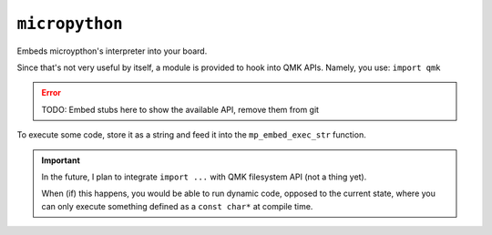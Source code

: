 ``micropython``
===============

Embeds microypthon's interpreter into your board.

Since that's not very useful by itself, a module is provided to hook into QMK APIs. Namely, you use: ``import qmk``

.. error::
    TODO: Embed stubs here to show the available API, remove them from git

To execute some code, store it as a string and feed it into the ``mp_embed_exec_str`` function.

.. important::
    In the future, I plan to integrate ``import ...`` with QMK filesystem API (not a thing yet).

    When (if) this happens, you would be able to run dynamic code, opposed to the current state, where you can only execute something defined as a ``const char*`` at compile time.
